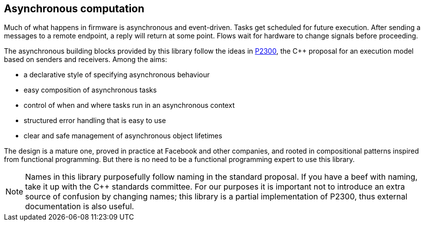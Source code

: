 
== Asynchronous computation

Much of what happens in firmware is asynchronous and event-driven. Tasks get
scheduled for future execution. After sending a messages to a remote endpoint, a
reply will return at some point. Flows wait for hardware to change signals
before proceeding.

The asynchronous building blocks provided by this library follow the ideas in
https://wg21.link/p2300[P2300], the C++ proposal for an execution model based on
senders and receivers. Among the aims:

- a declarative style of specifying asynchronous behaviour
- easy composition of asynchronous tasks
- control of when and where tasks run in an asynchronous context
- structured error handling that is easy to use
- clear and safe management of asynchronous object lifetimes

The design is a mature one, proved in practice at Facebook and other companies,
and rooted in compositional patterns inspired from functional programming. But
there is no need to be a functional programming expert to use this library.

NOTE: Names in this library purposefully follow naming in the standard proposal.
If you have a beef with naming, take it up with the C++ standards committee. For
our purposes it is important not to introduce an extra source of confusion by
changing names; this library is a partial implementation of P2300, thus external
documentation is also useful.
